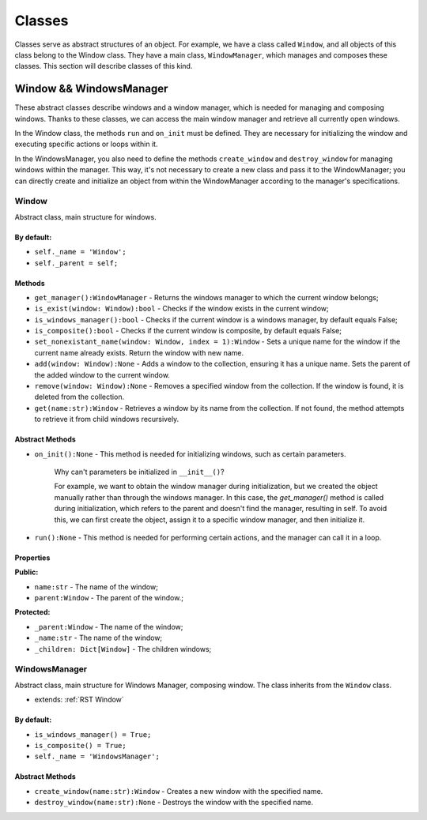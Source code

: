 Classes
=======================

Classes serve as abstract structures of an object. For example, we have a class called ``Window``, and all objects of this class belong to the Window class. They have a main class, ``WindowManager``, which manages and composes these classes. This section will describe classes of this kind.

Window && WindowsManager
------------------------

These abstract classes describe windows and a window manager, which is needed for managing and composing windows. Thanks to these classes, we can access the main window manager and retrieve all currently open windows.

In the Window class, the methods ``run`` and ``on_init`` must be defined. They are necessary for initializing the window and executing specific actions or loops within it.

In the WindowsManager, you also need to define the methods ``create_window`` and ``destroy_window`` for managing windows within the manager. This way, it's not necessary to create a new class and pass it to the WindowManager; you can directly create and initialize an object from within the WindowManager according to the manager's specifications.

.. _RST Window:

Window
~~~~~~~~~~

Abstract class, main structure for windows.

By default: 
*************

* ``self._name = 'Window';``
* ``self._parent = self;``

Methods
**********

* ``get_manager():WindowManager`` - Returns the windows manager to which the current window belongs;
* ``is_exist(window: Window):bool`` - Checks if the window exists in the current window;
* ``is_windows_manager():bool`` - Checks if the current window is a windows manager, by default equals False;
* ``is_composite():bool`` - Checks if the current window is composite, by default equals False;
* ``set_nonexistant_name(window: Window, index = 1):Window`` - Sets a unique name for the window if the current name already exists. Return the window with new name.
* ``add(window: Window):None`` - Adds a window to the collection, ensuring it has a unique name. Sets the parent of the added window to the current window.
* ``remove(window: Window):None`` - Removes a specified window from the collection. If the window is found, it is deleted from the collection.
* ``get(name:str):Window`` - Retrieves a window by its name from the collection. If not found, the method attempts to retrieve it from child windows recursively.

Abstract Methods
****************

* ``on_init():None`` - This method is needed for initializing windows, such as certain parameters.

    Why can't parameters be initialized in ``__init__()``?

    For example, we want to obtain the window manager during initialization, but we created the object manually rather than through the windows manager. In this case, the `get_manager()` method is called during initialization, which refers to the parent and doesn't find the manager, resulting in self. To avoid this, we can first create the object, assign it to a specific window manager, and then initialize it.

* ``run():None`` - This method is needed for performing certain actions, and the manager can call it in a loop.

Properties
**********

**Public:**

* ``name:str`` - The name of the window;
* ``parent:Window`` - The parent of the window.;

**Protected:**

* ``_parent:Window`` - The name of the window;
* ``_name:str`` - The name of the window;
* ``_children: Dict[Window]`` - The children windows;


WindowsManager
~~~~~~~~~~~~~~~~~~~~

Abstract class, main structure for Windows Manager, composing window. The class inherits from the ``Window`` class.

* extends: :ref:`RST Window`

By default: 
*************

* ``is_windows_manager() = True;``
* ``is_composite() = True;``
* ``self._name = 'WindowsManager';``

Abstract Methods
****************

* ``create_window(name:str):Window`` - Creates a new window with the specified name.
* ``destroy_window(name:str):None`` - Destroys the window with the specified name.
